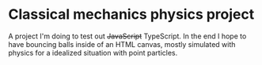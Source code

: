* Classical mechanics physics project
A project I'm doing to test out +JavaScript+ TypeScript. In the end I hope to have bouncing balls inside of an HTML canvas, mostly simulated with physics for a idealized situation with point particles.
